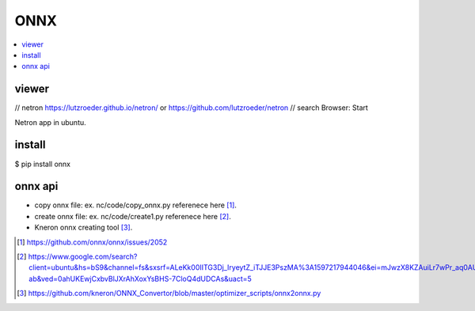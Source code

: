 .. _sec-onnx:

ONNX
====

.. contents::
   :local:
   :depth: 4

viewer
-------

// netron
https://lutzroeder.github.io/netron/
or https://github.com/lutzroeder/netron  // search Browser: Start

Netron app in ubuntu.

install
-------

$ pip install onnx

onnx api
--------

- copy onnx file: ex. nc/code/copy_onnx.py referenece here [#copy1]_.

- create onnx file: ex. nc/code/create1.py referenece here [#create]_.

- Kneron onnx creating tool [#kneron_onnx_create_tool]_.

.. [#copy1] https://github.com/onnx/onnx/issues/2052

.. [#create] https://www.google.com/search?client=ubuntu&hs=bS9&channel=fs&sxsrf=ALeKk00IITG3Dj_IryeytZ_iTJJE3PszMA%3A1597217944046&ei=mJwzX8KZAuiLr7wPr_aq0AU&q=onnx+python+api&oq=onnx+python+api&gs_lcp=CgZwc3ktYWIQAzIECCMQJzIGCAAQCBAeOggIABAHEB4QEzoKCAAQCBAHEB4QE1CAEFiAEGCNHmgAcAB4AIABdIgBjwKSAQMxLjKYAQCgAQGqAQdnd3Mtd2l6wAEB&sclient=psy-ab&ved=0ahUKEwjCxbvBlJXrAhXoxYsBHS-7CloQ4dUDCAs&uact=5

.. [#kneron_onnx_create_tool] https://github.com/kneron/ONNX_Convertor/blob/master/optimizer_scripts/onnx2onnx.py

